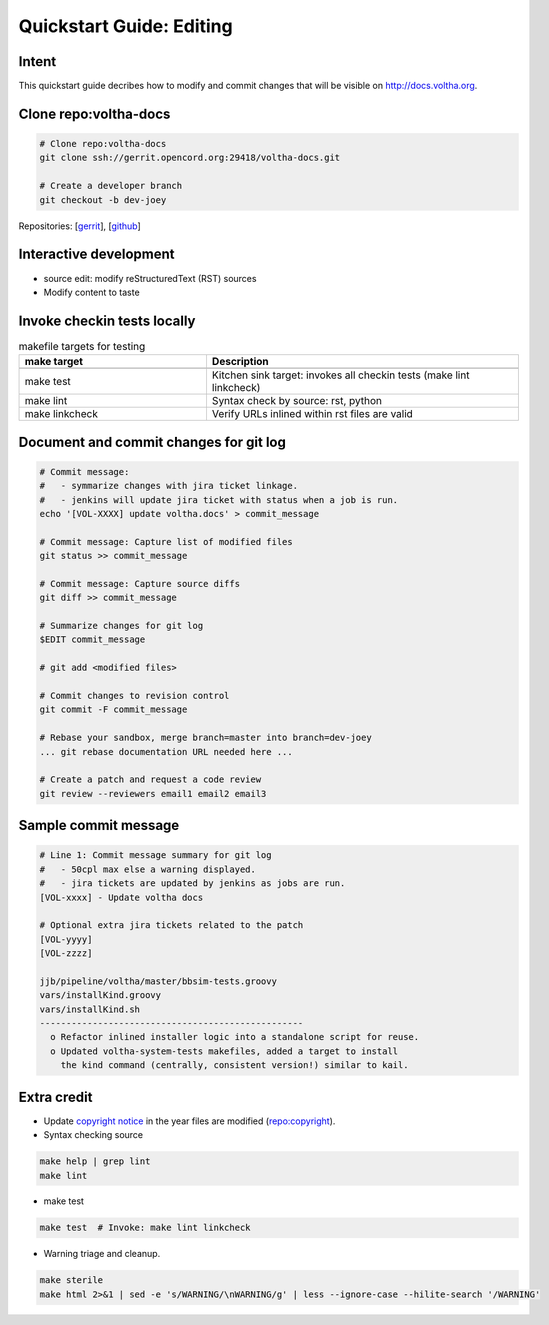 Quickstart Guide: Editing
=========================

Intent
------

This quickstart guide decribes how to modify and commit changes that will
be visible on http://docs.voltha.org.

Clone repo:voltha-docs
----------------------

.. code:: bash

   # Clone repo:voltha-docs
   git clone ssh://gerrit.opencord.org:29418/voltha-docs.git

   # Create a developer branch
   git checkout -b dev-joey

.. code-block:: shell-session
   :linenos: 2

   # Clone repo:voltha-docs
   git clone ssh://gerrit.opencord.org:29418/voltha-docs.git

   # Create a developer branch
   git checkout -b dev-joey

Repositories:
[`gerrit <https://gerrit.opencord.org/plugins/gitiles/voltha-docs>`_],
[`github <https://github.com/opencord/voltha-docs>`_]

.. code-block:: shell-session
   :linenos: 2,5

   # Clone repo:voltha-docs
   git clone ssh://gerrit.opencord.org:29418/voltha-docs.git

   # Create a developer branch
   git checkout -b dev-joey

Interactive development
-----------------------

.. code-block:: shell-session
   :caption: Launch a browser for viewing local edits
   :linenos: 4

   cd voltha-docs
   make reload

- source edit: modify reStructuredText (RST) sources
- Modify content to taste

Invoke checkin tests locally
----------------------------

.. code-block:: shell-session
   :linenos: 3

   cd voltha-docs
   make sterile
   make test

.. list-table:: makefile targets for testing
   :widths: 30,50
   :header-rows: 2

   * - make target
     - Description
   * -
     -
   * - make test
     - Kitchen sink target: invokes all checkin tests (make lint linkcheck)
   * - make lint
     - Syntax check by source: rst, python
   * - make linkcheck
     - Verify URLs inlined within rst files are valid

Document and commit changes for git log
---------------------------------------

.. code-block:: shell-session

   # Commit message:
   #   - symmarize changes with jira ticket linkage.
   #   - jenkins will update jira ticket with status when a job is run.
   echo '[VOL-XXXX] update voltha.docs' > commit_message

   # Commit message: Capture list of modified files
   git status >> commit_message

   # Commit message: Capture source diffs
   git diff >> commit_message

   # Summarize changes for git log
   $EDIT commit_message

   # git add <modified files>

   # Commit changes to revision control
   git commit -F commit_message

   # Rebase your sandbox, merge branch=master into branch=dev-joey
   ... git rebase documentation URL needed here ...

   # Create a patch and request a code review
   git review --reviewers email1 email2 email3


Sample commit message
---------------------

.. code-block:: shell-session

   # Line 1: Commit message summary for git log
   #   - 50cpl max else a warning displayed.
   #   - jira tickets are updated by jenkins as jobs are run.
   [VOL-xxxx] - Update voltha docs

   # Optional extra jira tickets related to the patch
   [VOL-yyyy]
   [VOL-zzzz]

   jjb/pipeline/voltha/master/bbsim-tests.groovy
   vars/installKind.groovy
   vars/installKind.sh
   --------------------------------------------------
     o Refactor inlined installer logic into a standalone script for reuse.
     o Updated voltha-system-tests makefiles, added a target to install
       the kind command (centrally, consistent version!) similar to kail.

Extra credit
------------

- Update `copyright notice <https://github.com/joey-onf/copyright/blob/origin/master/notice>`_ in the year files are modified (`repo:copyright <https://github.com/joey-onf/copyright>`_).

- Syntax checking source

.. code-block:: shell-session

   make help | grep lint
   make lint

- make test

.. code-block:: shell-session

   make test  # Invoke: make lint linkcheck

- Warning triage and cleanup.

.. code-block:: shell-session

   make sterile
   make html 2>&1 | sed -e 's/WARNING/\nWARNING/g' | less --ignore-case --hilite-search '/WARNING'
